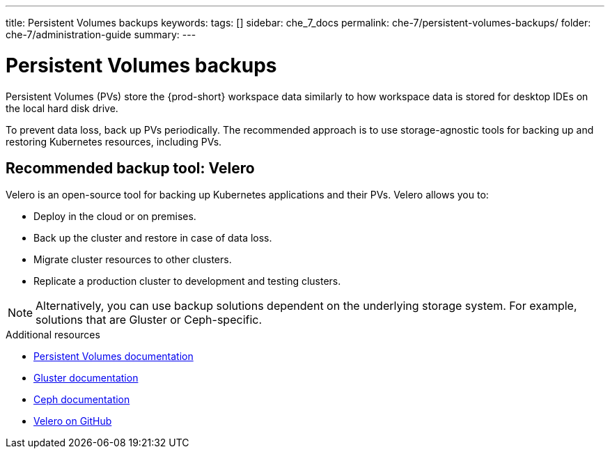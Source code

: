 ---
title: Persistent Volumes backups
keywords:
tags: []
sidebar: che_7_docs
permalink: che-7/persistent-volumes-backups/
folder: che-7/administration-guide
summary:
---

:page-liquid:
:parent-context-of-persistent-volumes-backups: {context}

[id="persistent-volumes-backups_{context}"]
= Persistent Volumes backups

:context: persistent-volumes-backups

Persistent Volumes (PVs) store the {prod-short} workspace data similarly to how workspace data is stored for desktop IDEs on the local hard disk drive.

To prevent data loss, back up PVs periodically. The recommended approach is to use storage-agnostic tools for backing up and restoring Kubernetes resources, including PVs.

[id="recommended-backup-tool-velero_{context}"]
== Recommended backup tool: Velero

Velero is an open-source tool for backing up Kubernetes applications and their PVs. Velero allows you to:

* Deploy in the cloud or on premises.
* Back up the cluster and restore in case of data loss.
* Migrate cluster resources to other clusters.
* Replicate a production cluster to development and testing clusters.

NOTE: Alternatively, you can use backup solutions dependent on the underlying storage system. For example, solutions that are Gluster or Ceph-specific.

.Additional resources

* link:https://kubernetes.io/docs/concepts/storage/persistent-volumes/[Persistent Volumes documentation]
* link:https://www.gluster.org/[Gluster documentation]
* link:https://docs.ceph.com/docs/master/[Ceph documentation]
* link:https://github.com/vmware-tanzu/velero[Velero on GitHub]

:context: {parent-context-of-persistent-volumes-backups}
